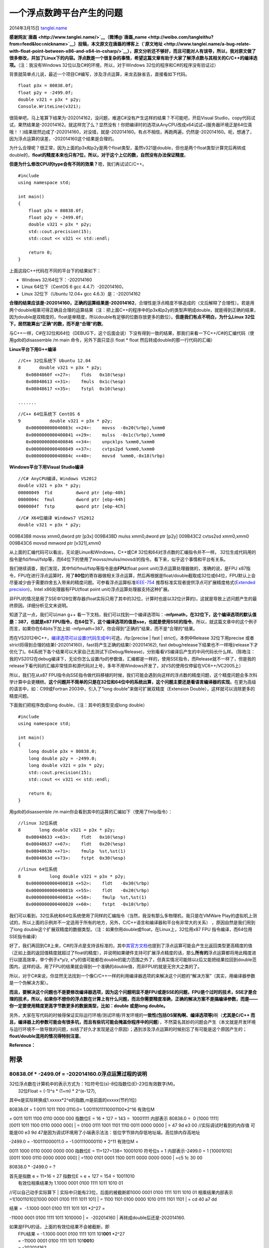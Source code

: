 .. _articles11235:

一个浮点数跨平台产生的问题
==========================

2014年3月15日
`tanglei.name <http://coolshell.cn/articles/author/tanglei-name>`__

**感谢网友\ `唐磊 <http://www.tanglei.name/>`__\ （微博@\ `唐磊\_name <http://weibo.com/tangleithu?from=feed&loc=nickname>`__\ ）投稿，本文原文在唐磊的博客上（\ `原文地址 <http://www.tanglei.name/a-bug-relate-with-float-point-between-x86-and-x64-in-csharp/>`__\ ），原文分析还不够好，而且可能对人有误导，所以，我对原文做了很多修改，并加了Linux下的内容。浮点数是一个很复杂的事情，希望这篇文章有助于大家了解浮点数与其相关的C/C++的编译选项。**\ （注：我没有Windows
32位以及C#的环境，所以，对于Windows 32位的程序和C#的程序没有验证过）

背景就简单点儿说，最近一个项目C#编写，涉及浮点运算，来龙去脉省去，直接看如下代码。

::

    float p3x = 80838.0f;
    float p2y = -2499.0f;
    double v321 = p3x * p2y;
    Console.WriteLine(v321);

很简单吧，马上笔算下结果为-202014162，没问题，难道C#没有产生这样的结果？不可能吧，开启Visual
Studio，copy代码试试，果然结果是-202014162。就这样完了么？显然没有！你把编译时的选项从AnyCPU改成x64试试~(服务器环境正是64位滴哦！！)结果居然边成了-202014160，对没错，就是-202014160。有点不相信，再跑两遍，仍然是-202014160。呃，想通了，因为浮点运算的误差，-202014160这个结果是合理的。

为什么合理呢？很正常，因为上面的p3x和p2y是两个float类型，虽然v321是double，但也是两个float类型计算完后再转成double的，\ **float的精度本来也只有7位，所以，对于这个上亿的数，自然没有办法保证精度**\ 。

**但是为什么修改CPU的type会有不同的效果？**\ 嗯，我们再试试C/C++。

::

    #include
    using namespace std;

    int main()
    {
        float p3x = 80838.0f;
        float p2y = -2499.0f;
        double v321 = p3x * p2y;
        std::cout.precision(15);
        std::cout << v321 << std::endl;

        return 0;
    }

上面这段C++代码在不同的平台下的结果如下：

-  Windows 32/64位下：-202014160
-  Linux 64位下（CentOS 6 gcc 4.4.7）-202014160，
-  Linux 32位下（Ubuntu 12.04+ gcc 4.6.3）是：-202014162

**合理的结果应该是-202014160，正确的运算结果是-202014162**\ ，合理性是浮点精度不够造成的（文后解释了合理性）。若是用两个double相乘可得正确且合理的运算结果（注：把上面C++的程序中的p3x和p2y的类型声明成double，就能得到正确的结果，因为double是双精度的，float是单精度，所以double有足够的位数存放更多的数位）。\ **但是我们有点不明白，为什么Linux
32位下，居然能算出“正确”的数，而不是“合理”的数**\ 。

与C++一样，C#在32位和64位（DEBUG下，这个后面会说）下没有得到一致的结果，那我们来看一下C++/C#的汇编代码（使用gdb的disassemble
/m main 命令，另外下面只显示 float \* float
然后转成double的那一行代码的汇编）

**Linux平台下用G++编译**

::

    //C++ 32位系统下 Ubuntu 12.04
    8       double v321 = p3x * p2y;
       0x0804860f <+27>:    flds   0x18(%esp)
       0x08048613 <+31>:    fmuls  0x1c(%esp)
       0x08048617 <+35>:    fstpl  0x10(%esp)

    .......

::

    //C++ 64位系统下 CentOS 6
    9           double v321 = p3x * p2y;
       0x000000000040083c <+24>:    movss  -0x20(%rbp),%xmm0
       0x0000000000400841 <+29>:    mulss  -0x1c(%rbp),%xmm0
       0x0000000000400846 <+34>:    unpcklps %xmm0,%xmm0
       0x0000000000400849 <+37>:    cvtps2pd %xmm0,%xmm0
       0x000000000040084c <+40>:    movsd  %xmm0,-0x18(%rbp)

**Windows平台下用Visual Studio编译**

::

    //C# AnyCPU编译，Windows VS2012
    double v321 = p3x * p2y;
    00000049  fld         dword ptr [ebp-40h]
    0000004c  fmul        dword ptr [ebp-44h]
    0000004f  fstp        qword ptr [ebp-4Ch]

::

    //C# X64位编译 Windows7 VS2012
    double v321 = p3x * p2y;

009B43B8 movss xmm0,dword ptr [p3x] 009B43BD mulss xmm0,dword ptr [p2y]
009B43C2 cvtss2sd xmm0,xmm0 009B43C6 movsd mmword ptr [v321],xmm0

从上面的汇编代码可以看出，无论是Linux和Windows，C++或C#
32位和64对浮点数的汇编指令并不一样。
32位生成代码用的指令是fld/fmul/fstp等，而64位下的使用了movss/mulss/movsd/的指令。看下来，似乎这个事情和平台有关系。

我们继续调查，我们发现，其中fld/fmul/fstp等指令是由\ **FPU**\ (float
point unit)浮点运算处理器做的，准确的说，是FPU
x87指令，FPU在进行浮点运算时，用了\ **80位**\ 的寄存器做相关浮点运算，然后再根据是float/double截取成32位或64位，FPU默认上会尽量减少由于需要四舍五入带来的精度问题。可参看浮点运算标准\ `IEEE-754 <http://en.wikipedia.org/wiki/IEEE_floating_point>`__ 推荐标准实现者提供浮点可扩展精度格式(`Extended
precision <http://en.wikipedia.org/wiki/Extended_precision>`__)，Intel
x86处理器有FPU(float point unit)浮点运算处理器支持这种扩展。

非FPU的情况是用了SSE中128位寄存器(float实际只用了其中的32位，计算时也是以32位计算的)，这就是导致上述问题产生的最终原因。详细分析见文末说明。

知道了这一点，我们可以man g++
看一下文档，我们可以找到一个编译选项叫：\ **-mfpmath，在32位下，这个编译选项的默认值是：387，也就是x87
FPU指令，在64位下，这个编译选项的值是sse，也就是使用SSE的指令**\ 。所以，就这篇文章中的这个例子而言，如果你在64bits下加上如 -mfpmath=387，你会得到“正确的”结果，而不是“合理的”结果。

而在VS2012中C++，\ `编译选项可以设置(代码生成中) <http://msdn.microsoft.com/zh-cn/library/vstudio/e7s85ffb(v=vs.110).aspx>`__\ 可选，/fp:[precise
\| fast \| strict]，本例中Release 32位下用precise 或者
strict将得到合理的结果(-202014160)，fast将产生正确的结果(-202014162),
fast
debug/release下结果也不一样哦(release下才优化了)。64系统下各个结果可以大家自己去测试下(Debug/Release)，分别看看VS编译后产生的中间代码长什么样。（陈皓注：我的VS2012在debug编译下，无论你怎么设置/fp的参数值，汇编都是一样的，使用SSE指令，而Release就不一样了，但是我的release下看代码的汇编非常怪异和源代码对上号，多年不用Windows开发了，对VS的使用仅停留在VC6++/VC2005上）

所以，我们在从x87
FPU指令向SSE指令做代码移植的时候，我们可能会遇到向这样的浮点数的精度问题，这个精度问题会多次科学计算中会更糟糕。\ **这个问题并不简单的只是在32位和64位中的系统出算，这个问题主要还是看语言编译器的实现**\ 。在更为高级的语言中，如：C99或Fortran
2003中，引入了“long double”来做可扩展双精度（Extension
Double），这样就可以消除更多的精度问题。

下面我们把程序改成long double，（注：其中的类型变成long double）

::

    #include
    using namespace std;

    int main()
    {
        long double p3x = 80838.0;
        long double p2y = -2499.0;
        long double v321 = p3x * p2y;
        std::cout.precision(15);
        std::cout << v321 << std::endl;

        return 0;
    }

用gdb的disassemble /m
main你会看到其中的运算的汇编如下（使用了fmlp指令）：

::

    //linux 32位系统
    8       long double v321 = p3x * p2y;
       0x08048633 <+63>:    fldt   0x10(%esp)
       0x08048637 <+67>:    fldt   0x20(%esp)
       0x0804863b <+71>:    fmulp  %st,%st(1)
       0x0804863d <+73>:    fstpt  0x30(%esp)

::

    //linux 64位系统
    8           long double v321 = p3x * p2y;
       0x0000000000400818 <+52>:    fldt   -0x30(%rbp)
       0x000000000040081b <+55>:    fldt   -0x20(%rbp)
       0x000000000040081e <+58>:    fmulp  %st,%st(1)
       0x0000000000400820 <+60>:    fstpt  -0x10(%rbp)

我们可以看到，32位系统和64位系统使用了同样的汇编指令（当然，我没有那么多物理机，我只是在VMWare
Play的虚拟机上测试的，所以上面的示例并不一定适用于所有的地方，另外，C/C++语言和编译器和平台有非常大的关系）
，原因自然是我们用到了long
double这个扩展双精度的数据类型。（注：如果你用double或float，在Linux上，32位用x87
FPU 指令编译，而64位用SSE指令编译）

好了，我们再回到C#上来，C#的浮点是支持该标准的，其中\ `其官方文档 <http://msdn.microsoft.com/en-us/library/aa691146(v=vs.71).aspx>`__\ 也提到了浮点运算可能会产生比返回类型更高精度的值（正如上面的返回值精度就超过了float的精度），并说明如果硬件支持可扩展浮点精度的话，那么\ **所有的**\ 浮点运算都将用此精度进行以提高效率，举个例子x\*y/z,
x\*y的值可能都在double的能力范围之外了，但真实情况可能除以z后又能把结果拉回到double范围内，这样的话，用了FPU的结果就会得到一个准确的double值，而非FPU的就是无穷大之类的了。

所以，对于C#来说，你显然无法找到一个像C/C++一样的利用编译器选项的来解决这个问题的“解决方案”（其实，用编译器参数是一个伪解决方案）。

**而且，要解决这个问题也不是要修改编译器选项，因为这个问题明显不是FPU或是SSE的问题，FPU是个过时的技术，SSE才是合理的技术，所以，如果你不想你的浮点数在计算上有什么问题，而且你需要精度准确，正确的解决方案不是搞编译参数，而是——你一定要使用精度更高字节数更多的数据类型，比如：double
或是long double。**

另外，大家在写代码的时候得保证实际运行环境/测试环境/开发环境的\ **一致性(包括OS架构啊、编译选项等)**\ 啊（\ **尤其是C/C++
而且，编译器上的参数可能会有很多坑，而且有些坑可能会掩盖你程序中的问题**\ ），不然莫名其妙的问题会产生（本文就是开发环境与运行环境不一致导致的问题，纠结了好久才发现是这个原因）；遇到涉及浮点运算的时候别忘了有可能是这个原因产生的；\ **float/double混用的情况得特别注意**\ 。

**Reference：**

**附录**
^^^^^^^^

**80838.0f \* -2499.0f = -202014160.0浮点运算过程的说明**
'''''''''''''''''''''''''''''''''''''''''''''''''''''''''

| 32位浮点数在计算机中的表示方式为：1位符号位(s)-8位指数位(E)-23位有效数字(M)。
|  32位Float = (-1)^s \* (1+m) \* 2^(e-127),
其中e是实际转换成1.xxxxx\*2^e的指数,m是前面的xxxxx(节约1位)

| 80838.0f = 1 0011 1011 1100 0110.0= 1.00111011110001100\*2^16 有效位M
= 0011 1011 1100 0110 0000 000 指数位E = 16 + 127 = 143 =  10001111
内部表示 80838.0 =  0 [1000 1111] [0011 1011 1100 0110 0000 000]
|  = 0100 0111 1001 1101 1110 0011 0000 0000
|  = 47 9d e3 00 //实际调试时看到的内存值 可能是00 e3 9d
47是因为调试环境用了小端表示法法：低位字节排内存低地址端，高位排内存高地址

| -2499.0 = -100111000011.0 = -1.001110000110 \* 2^11 有效位M =
0011 1000 0110 0000 0000 000 指数位E = 11+127=138= 10001010 符号位s = 1
内部表示-2499.0 = 1 [10001010] [0011 1000 0110 0000 0000 000]
|  =1100 0101 0001 1100 0011 0000 0000 0000
|  =c5 1c 30 00

80838.0 \* -2499.0 = ?

| 首先是指数 e = 11+16 = 27 指数位E = e + 127 = 154 = 10011010
|  有效位相乘结果为 1.1000 0001 0100 1111 1011 1010 01
//可以自己动手实际算下
|  实际中只能有23位，后面的被截断即1000 0001 0100 1111 1011 1010 01 
相乘结果内部表示=1[10011010][1000 0001 0100 1111 1011 101]
|  = 1100 1101 0100 0000 1010 0111 1101 1101
|  = cd 40 a7 dd

| 结果 =  -1.1000 0001 0100 1111 1011 101 \*2^27 = 
-11000 0001 0100 1111 1011 1010000
|  =  -202014160
|  再转成double后还是-202014160.

| 如果是FPU的话，上面的有效位结果不会被截断，即
|  FPU结果 = -1.1000 0001 0100 1111 1011 101\ **001** \*2^27
|  = -11000 0001 0100 1111 1011 101\ **001**\ 0
|  = -202014162

全文完，若本文有纰漏之处欢迎指正。

.. |image6| image:: /coolshell/static/20140920233531752000.jpg

.. note::
    原文地址: http://coolshell.cn/articles/11235.html 
    作者: 陈皓 

    编辑: 木书架 http://www.me115.com